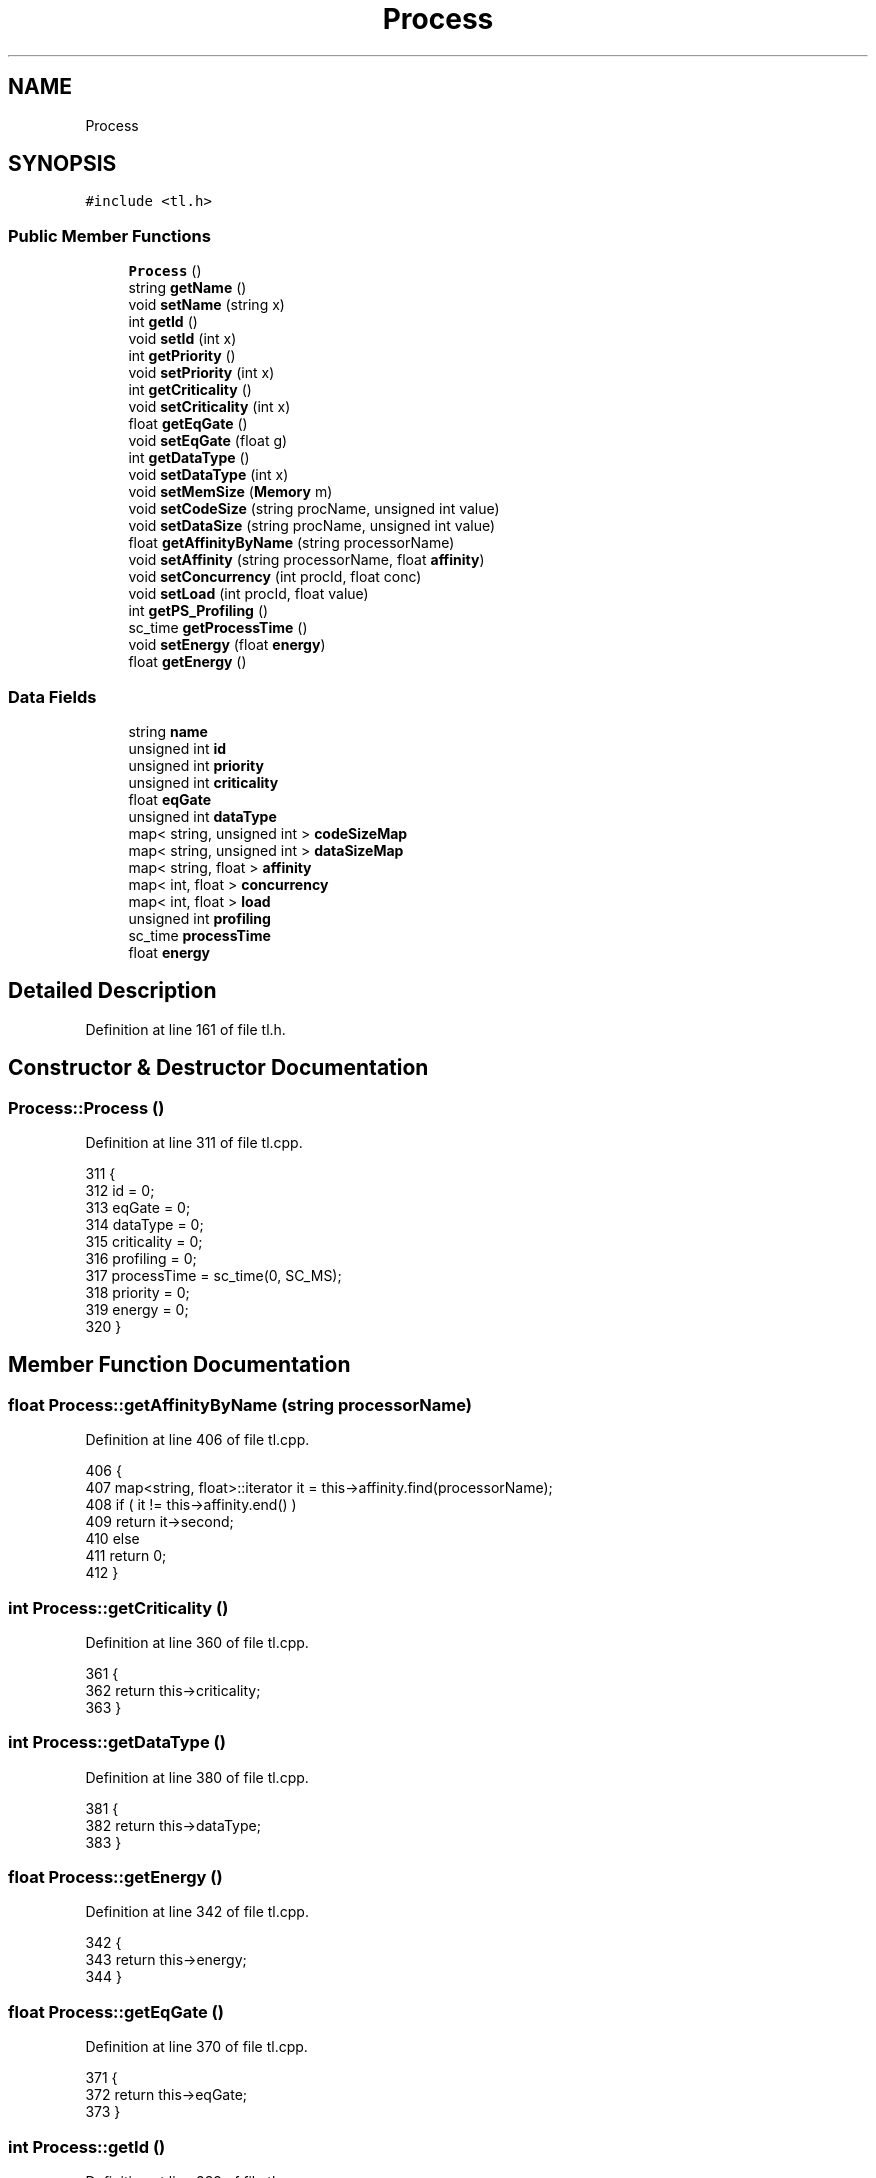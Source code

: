 .TH "Process" 3 "Mon Mar 20 2023" "FirFirGCD Application" \" -*- nroff -*-
.ad l
.nh
.SH NAME
Process
.SH SYNOPSIS
.br
.PP
.PP
\fC#include <tl\&.h>\fP
.SS "Public Member Functions"

.in +1c
.ti -1c
.RI "\fBProcess\fP ()"
.br
.ti -1c
.RI "string \fBgetName\fP ()"
.br
.ti -1c
.RI "void \fBsetName\fP (string x)"
.br
.ti -1c
.RI "int \fBgetId\fP ()"
.br
.ti -1c
.RI "void \fBsetId\fP (int x)"
.br
.ti -1c
.RI "int \fBgetPriority\fP ()"
.br
.ti -1c
.RI "void \fBsetPriority\fP (int x)"
.br
.ti -1c
.RI "int \fBgetCriticality\fP ()"
.br
.ti -1c
.RI "void \fBsetCriticality\fP (int x)"
.br
.ti -1c
.RI "float \fBgetEqGate\fP ()"
.br
.ti -1c
.RI "void \fBsetEqGate\fP (float g)"
.br
.ti -1c
.RI "int \fBgetDataType\fP ()"
.br
.ti -1c
.RI "void \fBsetDataType\fP (int x)"
.br
.ti -1c
.RI "void \fBsetMemSize\fP (\fBMemory\fP m)"
.br
.ti -1c
.RI "void \fBsetCodeSize\fP (string procName, unsigned int value)"
.br
.ti -1c
.RI "void \fBsetDataSize\fP (string procName, unsigned int value)"
.br
.ti -1c
.RI "float \fBgetAffinityByName\fP (string processorName)"
.br
.ti -1c
.RI "void \fBsetAffinity\fP (string processorName, float \fBaffinity\fP)"
.br
.ti -1c
.RI "void \fBsetConcurrency\fP (int procId, float conc)"
.br
.ti -1c
.RI "void \fBsetLoad\fP (int procId, float value)"
.br
.ti -1c
.RI "int \fBgetPS_Profiling\fP ()"
.br
.ti -1c
.RI "sc_time \fBgetProcessTime\fP ()"
.br
.ti -1c
.RI "void \fBsetEnergy\fP (float \fBenergy\fP)"
.br
.ti -1c
.RI "float \fBgetEnergy\fP ()"
.br
.in -1c
.SS "Data Fields"

.in +1c
.ti -1c
.RI "string \fBname\fP"
.br
.ti -1c
.RI "unsigned int \fBid\fP"
.br
.ti -1c
.RI "unsigned int \fBpriority\fP"
.br
.ti -1c
.RI "unsigned int \fBcriticality\fP"
.br
.ti -1c
.RI "float \fBeqGate\fP"
.br
.ti -1c
.RI "unsigned int \fBdataType\fP"
.br
.ti -1c
.RI "map< string, unsigned int > \fBcodeSizeMap\fP"
.br
.ti -1c
.RI "map< string, unsigned int > \fBdataSizeMap\fP"
.br
.ti -1c
.RI "map< string, float > \fBaffinity\fP"
.br
.ti -1c
.RI "map< int, float > \fBconcurrency\fP"
.br
.ti -1c
.RI "map< int, float > \fBload\fP"
.br
.ti -1c
.RI "unsigned int \fBprofiling\fP"
.br
.ti -1c
.RI "sc_time \fBprocessTime\fP"
.br
.ti -1c
.RI "float \fBenergy\fP"
.br
.in -1c
.SH "Detailed Description"
.PP 
Definition at line 161 of file tl\&.h\&.
.SH "Constructor & Destructor Documentation"
.PP 
.SS "Process::Process ()"

.PP
Definition at line 311 of file tl\&.cpp\&.
.PP
.nf
311                 {
312     id = 0;
313     eqGate = 0;
314     dataType = 0;
315     criticality = 0;
316     profiling = 0;
317     processTime = sc_time(0, SC_MS);
318     priority = 0;
319     energy = 0;
320 }
.fi
.SH "Member Function Documentation"
.PP 
.SS "float Process::getAffinityByName (string processorName)"

.PP
Definition at line 406 of file tl\&.cpp\&.
.PP
.nf
406                                                      {
407     map<string, float>::iterator it = this->affinity\&.find(processorName);
408     if ( it != this->affinity\&.end() )
409         return it->second;
410     else
411         return 0;
412 }
.fi
.SS "int Process::getCriticality ()"

.PP
Definition at line 360 of file tl\&.cpp\&.
.PP
.nf
361 {
362     return this->criticality;
363 }
.fi
.SS "int Process::getDataType ()"

.PP
Definition at line 380 of file tl\&.cpp\&.
.PP
.nf
381 {
382     return this->dataType;
383 }
.fi
.SS "float Process::getEnergy ()"

.PP
Definition at line 342 of file tl\&.cpp\&.
.PP
.nf
342                         {
343     return this->energy;
344 }
.fi
.SS "float Process::getEqGate ()"

.PP
Definition at line 370 of file tl\&.cpp\&.
.PP
.nf
371 {
372     return this->eqGate;
373 }
.fi
.SS "int Process::getId ()"

.PP
Definition at line 332 of file tl\&.cpp\&.
.PP
.nf
333 {
334     return this->id;
335 }
.fi
.SS "string Process::getName ()"

.PP
Definition at line 322 of file tl\&.cpp\&.
.PP
.nf
323 {
324     return this->name;
325 }
.fi
.SS "int Process::getPriority ()"

.PP
Definition at line 350 of file tl\&.cpp\&.
.PP
.nf
351 {
352     return this->priority;
353 }
.fi
.SS "sc_time Process::getProcessTime ()"

.PP
Definition at line 440 of file tl\&.cpp\&.
.PP
.nf
441 {
442     return this->processTime;
443 }
.fi
.SS "int Process::getPS_Profiling ()"

.PP
Definition at line 435 of file tl\&.cpp\&.
.PP
.nf
436 {
437     return this->profiling;
438 }
.fi
.SS "void Process::setAffinity (string processorName, float affinity)"

.PP
Definition at line 414 of file tl\&.cpp\&.
.PP
.nf
415 {
416     map <string, float>::iterator end = this->affinity\&.end();
417     pair<string, float> item (x, y);
418     this->affinity\&.insert(end, item);
419 }
.fi
.PP
Referenced by SystemManager::generateProcessInstances()\&.
.SS "void Process::setCodeSize (string procName, unsigned int value)"

.PP
Definition at line 390 of file tl\&.cpp\&.
.PP
.nf
390                                                    {
391     map <string, unsigned int>::iterator end = this->codeSizeMap\&.end();
392     pair<string, unsigned int> item (p, mem);
393     this->codeSizeMap\&.insert(end, item);
394 }
.fi
.PP
Referenced by SystemManager::generateProcessInstances()\&.
.SS "void Process::setConcurrency (int procId, float conc)"

.PP
Definition at line 421 of file tl\&.cpp\&.
.PP
.nf
422 {
423     map <int, float>::iterator end = this->concurrency\&.end();
424     pair<int, float> item (p, c);
425     this->concurrency\&.insert(end, item);
426 }
.fi
.PP
Referenced by SystemManager::generateProcessInstances()\&.
.SS "void Process::setCriticality (int x)"

.PP
Definition at line 365 of file tl\&.cpp\&.
.PP
.nf
366 {
367     criticality = x;
368 }
.fi
.PP
Referenced by SystemManager::generateProcessInstances()\&.
.SS "void Process::setDataSize (string procName, unsigned int value)"

.PP
Definition at line 396 of file tl\&.cpp\&.
.PP
.nf
396                                                    {
397     map <string, unsigned int>::iterator end = this->dataSizeMap\&.end();
398     pair<string, unsigned int> item (p, mem);
399     this->dataSizeMap\&.insert(end, item);
400 }
.fi
.PP
Referenced by SystemManager::generateProcessInstances()\&.
.SS "void Process::setDataType (int x)"

.PP
Definition at line 385 of file tl\&.cpp\&.
.PP
.nf
386 {
387     dataType = x;
388 }
.fi
.PP
Referenced by SystemManager::generateProcessInstances()\&.
.SS "void Process::setEnergy (float energy)"

.PP
Definition at line 346 of file tl\&.cpp\&.
.PP
.nf
346                                {
347     energy = en;
348 }
.fi
.PP
Referenced by SystemManager::generateProcessInstances()\&.
.SS "void Process::setEqGate (float g)"

.PP
Definition at line 375 of file tl\&.cpp\&.
.PP
.nf
376 {
377     eqGate = g;
378 }
.fi
.PP
Referenced by SystemManager::generateProcessInstances()\&.
.SS "void Process::setId (int x)"

.PP
Definition at line 337 of file tl\&.cpp\&.
.PP
.nf
338 {
339     id = x;
340 }
.fi
.PP
Referenced by SystemManager::generateProcessInstances()\&.
.SS "void Process::setLoad (int procId, float value)"

.PP
Definition at line 428 of file tl\&.cpp\&.
.PP
.nf
428                                        {
429     map <int, float>::iterator end = this->load\&.end();
430     pair<int, float> item (p, value);
431     this->load\&.insert(end, item);
432 }
.fi
.PP
Referenced by SystemManager::generateProcessInstances()\&.
.SS "void Process::setMemSize (\fBMemory\fP m)"

.SS "void Process::setName (string x)"

.PP
Definition at line 327 of file tl\&.cpp\&.
.PP
.nf
328 {
329     name = x;
330 }
.fi
.PP
Referenced by SystemManager::generateProcessInstances()\&.
.SS "void Process::setPriority (int x)"

.PP
Definition at line 355 of file tl\&.cpp\&.
.PP
.nf
356 {
357     priority = x;
358 }
.fi
.PP
Referenced by SystemManager::generateProcessInstances()\&.
.SH "Field Documentation"
.PP 
.SS "map<string,float> Process::affinity"

.PP
Definition at line 173 of file tl\&.h\&.
.SS "map<string, unsigned int> Process::codeSizeMap"

.PP
Definition at line 170 of file tl\&.h\&.
.SS "map<int,float> Process::concurrency"

.PP
Definition at line 174 of file tl\&.h\&.
.SS "unsigned int Process::criticality"

.PP
Definition at line 167 of file tl\&.h\&.
.SS "map<string, unsigned int> Process::dataSizeMap"

.PP
Definition at line 171 of file tl\&.h\&.
.SS "unsigned int Process::dataType"

.PP
Definition at line 169 of file tl\&.h\&.
.SS "float Process::energy"

.PP
Definition at line 178 of file tl\&.h\&.
.SS "float Process::eqGate"

.PP
Definition at line 168 of file tl\&.h\&.
.SS "unsigned int Process::id"

.PP
Definition at line 165 of file tl\&.h\&.
.SS "map<int,float> Process::load"

.PP
Definition at line 175 of file tl\&.h\&.
.SS "string Process::name"

.PP
Definition at line 164 of file tl\&.h\&.
.SS "unsigned int Process::priority"

.PP
Definition at line 166 of file tl\&.h\&.
.SS "sc_time Process::processTime"

.PP
Definition at line 177 of file tl\&.h\&.
.PP
Referenced by SystemManager::generateProcessInstances()\&.
.SS "unsigned int Process::profiling"

.PP
Definition at line 176 of file tl\&.h\&.

.SH "Author"
.PP 
Generated automatically by Doxygen for FirFirGCD Application from the source code\&.
